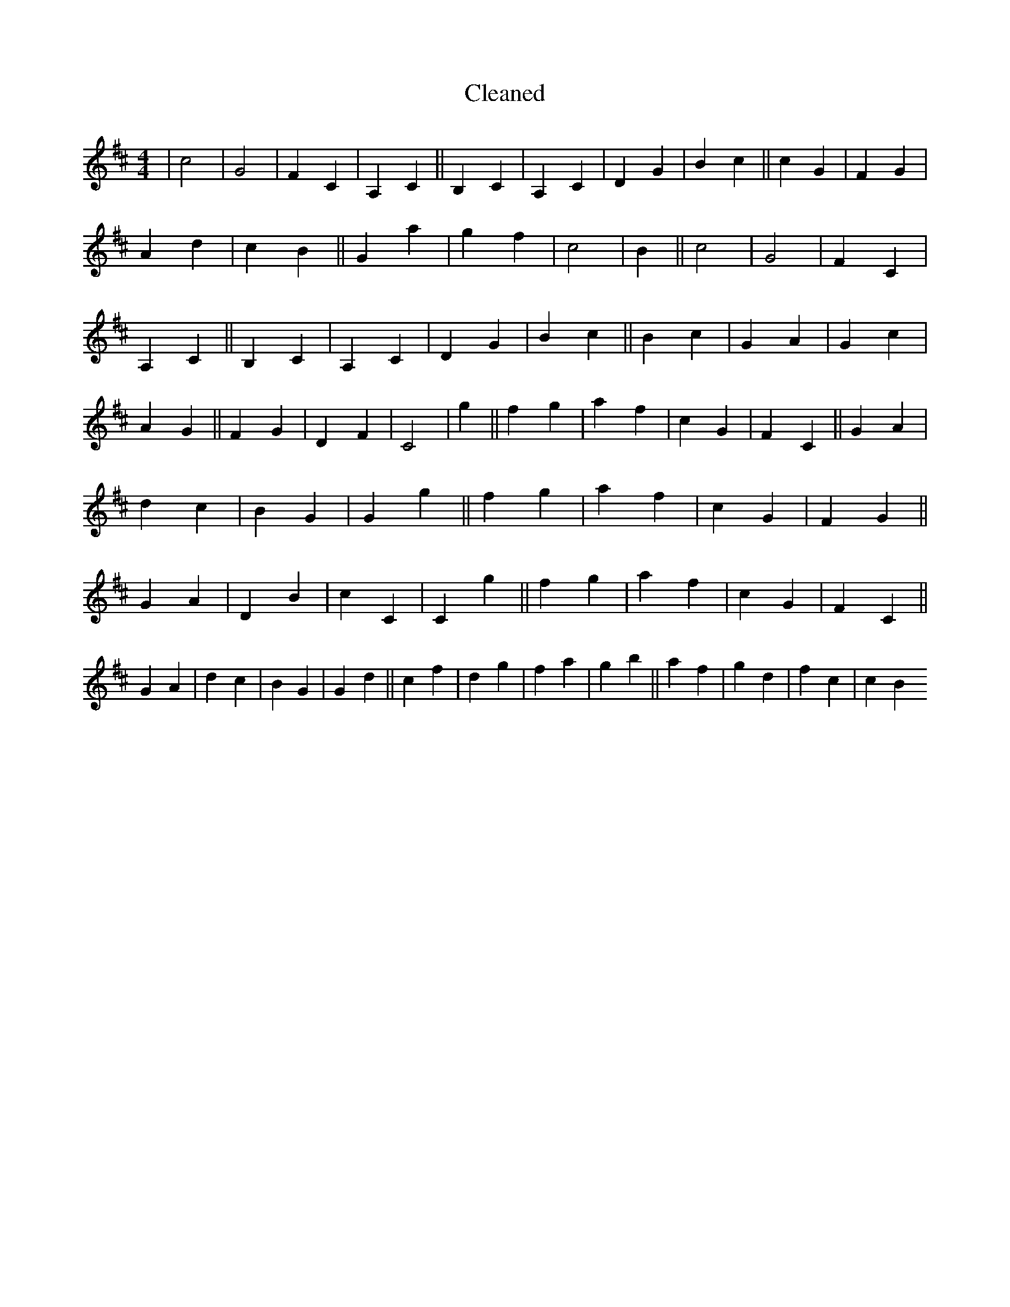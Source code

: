 X:274
T: Cleaned
M:4/4
K: DMaj
|c4|G4|F2C2|A,2C2||B,2C2|A,2C2|D2G2|B2c2||c2G2|F2G2|A2d2|c2B2||G2a2|g2f2|c4|B2||c4|G4|F2C2|A,2C2||B,2C2|A,2C2|D2G2|B2c2||B2c2|G2A2|G2c2|A2G2||F2G2|D2F2|C4|g2||f2g2|a2f2|c2G2|F2C2||G2A2|d2c2|B2G2|G2g2||f2g2|a2f2|c2G2|F2G2||G2A2|D2B2|c2C2|C2g2||f2g2|a2f2|c2G2|F2C2||G2A2|d2c2|B2G2|G2d2||c2f2|d2g2|f2a2|g2b2||a2f2|g2d2|f2c2|c2B2